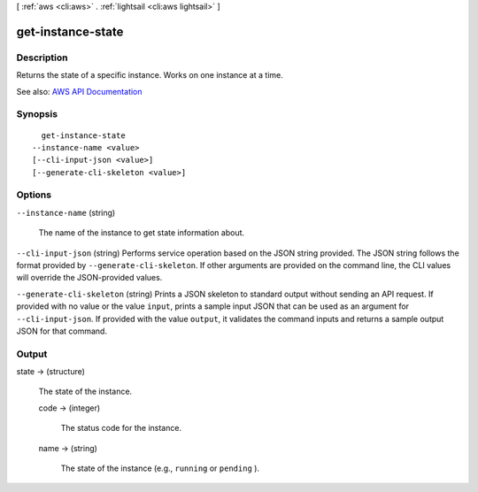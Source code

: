 [ :ref:`aws <cli:aws>` . :ref:`lightsail <cli:aws lightsail>` ]

.. _cli:aws lightsail get-instance-state:


******************
get-instance-state
******************



===========
Description
===========



Returns the state of a specific instance. Works on one instance at a time.



See also: `AWS API Documentation <https://docs.aws.amazon.com/goto/WebAPI/lightsail-2016-11-28/GetInstanceState>`_


========
Synopsis
========

::

    get-instance-state
  --instance-name <value>
  [--cli-input-json <value>]
  [--generate-cli-skeleton <value>]




=======
Options
=======

``--instance-name`` (string)


  The name of the instance to get state information about.

  

``--cli-input-json`` (string)
Performs service operation based on the JSON string provided. The JSON string follows the format provided by ``--generate-cli-skeleton``. If other arguments are provided on the command line, the CLI values will override the JSON-provided values.

``--generate-cli-skeleton`` (string)
Prints a JSON skeleton to standard output without sending an API request. If provided with no value or the value ``input``, prints a sample input JSON that can be used as an argument for ``--cli-input-json``. If provided with the value ``output``, it validates the command inputs and returns a sample output JSON for that command.



======
Output
======

state -> (structure)

  

  The state of the instance.

  

  code -> (integer)

    

    The status code for the instance.

    

    

  name -> (string)

    

    The state of the instance (e.g., ``running`` or ``pending`` ).

    

    

  

